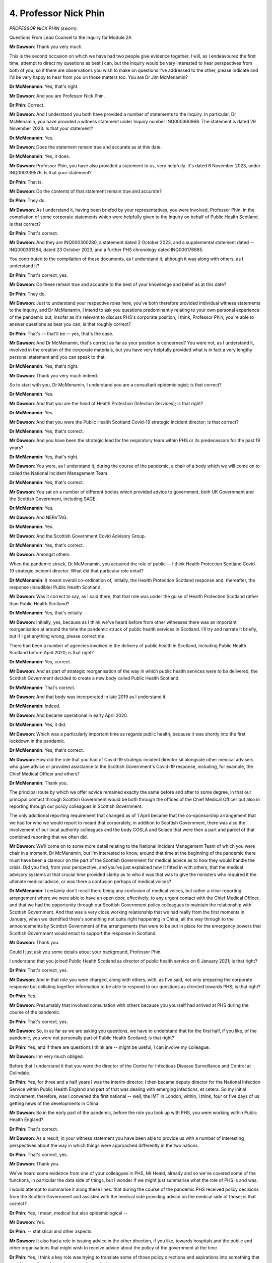 4. Professor Nick Phin
======================

*PROFESSOR NICK PHIN (sworn).*

Questions From Lead Counsel to the Inquiry for Module 2A

**Mr Dawson**: Thank you very much.

This is the second occasion on which we have had two people give evidence together. I will, as I endeavoured the first time, attempt to direct my questions as best I can, but the Inquiry would be very interested to hear perspectives from both of you, so if there are observations you wish to make on questions I've addressed to the other, please indicate and I'd be very happy to hear from you on those matters too. You are Dr Jim McMenamin?

**Dr McMenamin**: Yes, that's right.

**Mr Dawson**: And you are Professor Nick Phin.

**Dr Phin**: Correct.

**Mr Dawson**: And I understand you both have provided a number of statements to the Inquiry. In particular, Dr McMenamin, you have provided a witness statement under Inquiry number INQ000360968. The statement is dated 29 November 2023. Is that your statement?

**Dr McMenamin**: Yes.

**Mr Dawson**: Does the statement remain true and accurate as at this date.

**Dr McMenamin**: Yes, it does.

**Mr Dawson**: Professor Phin, you have also provided a statement to us, very helpfully. It's dated 6 November 2023, under INQ000339576. Is that your statement?

**Dr Phin**: That is.

**Mr Dawson**: Do the contents of that statement remain true and accurate?

**Dr Phin**: They do.

**Mr Dawson**: As I understand it, having been briefed by your representatives, you were involved, Professor Phin, in the compilation of some corporate statements which were helpfully given to the Inquiry on behalf of Public Health Scotland. Is that correct?

**Dr Phin**: That's correct.

**Mr Dawson**: And they are INQ000300280, a statement dated 2 October 2023, and a supplemental statement dated -- INQ000361394, dated 23 October 2023, and a further PHS chronology dated INQ000176685.

You contributed to the compilation of these documents, as I understand it, although it was along with others, as I understand it?

**Dr Phin**: That's correct, yes.

**Mr Dawson**: Do these remain true and accurate to the best of your knowledge and belief as at this date?

**Dr Phin**: They do.

**Mr Dawson**: Just to understand your respective roles here, you've both therefore provided individual witness statements to the Inquiry, and Dr McMenamin, I intend to ask you questions predominantly relating to your own personal experience of the pandemic but, insofar as it's relevant to discuss PHS's corporate position, I think, Professor Phin, you're able to answer questions as best you can; is that roughly correct?

**Dr Phin**: That's -- that'll be -- yes, that's the case.

**Mr Dawson**: And Dr McMenamin, that's correct as far as your position is concerned? You were not, as I understand it, involved in the creation of the corporate materials, but you have very helpfully provided what is in fact a very lengthy personal statement and you can speak to that.

**Dr McMenamin**: Yes, that's right.

**Mr Dawson**: Thank you very much indeed.

So to start with you, Dr McMenamin, I understand you are a consultant epidemiologist; is that correct?

**Dr McMenamin**: Yes.

**Mr Dawson**: And that you are the head of Health Protection (Infection Services); is that right?

**Dr McMenamin**: Yes.

**Mr Dawson**: And that you were the Public Health Scotland Covid-19 strategic incident director; is that correct?

**Dr McMenamin**: Yes, that's correct.

**Mr Dawson**: And you have been the strategic lead for the respiratory team within PHS or its predecessors for the past 19 years?

**Dr McMenamin**: Yes, that's right.

**Mr Dawson**: You were, as I understand it, during the course of the pandemic, a chair of a body which we will come on to called the National Incident Management Team.

**Dr McMenamin**: Yes, that's correct.

**Mr Dawson**: You sat on a number of different bodies which provided advice to government, both UK Government and the Scottish Government, including SAGE.

**Dr McMenamin**: Yes.

**Mr Dawson**: And NERVTAG.

**Dr McMenamin**: Yes.

**Mr Dawson**: And the Scottish Government Covid Advisory Group.

**Dr McMenamin**: Yes, that's correct.

**Mr Dawson**: Amongst others.

When the pandemic struck, Dr McMenamin, you acquired the role of public -- I think Health Protection Scotland Covid-19 strategic incident director. What did that particular role entail?

**Dr McMenamin**: It meant overall co-ordination of, initially, the Health Protection Scotland response and, thereafter, the response (inaudible) Public Health Scotland.

**Mr Dawson**: Was it correct to say, as I said there, that that role was under the guise of Health Protection Scotland rather than Public Health Scotland?

**Dr McMenamin**: Yes, that's initially --

**Mr Dawson**: Initially, yes, because as I think we've heard before from other witnesses there was an important reorganisation at around the time the pandemic struck of public health services in Scotland. I'll try and narrate it briefly, but if I get anything wrong, please correct me.

There had been a number of agencies involved in the delivery of public health in Scotland, including Public Health Scotland before April 2020; is that right?

**Dr McMenamin**: Yes, correct.

**Mr Dawson**: And as part of strategic reorganisation of the way in which public health services were to be delivered, the Scottish Government decided to create a new body called Public Health Scotland.

**Dr McMenamin**: That's correct.

**Mr Dawson**: And that body was incorporated in late 2019 as I understand it.

**Dr McMenamin**: Indeed.

**Mr Dawson**: And became operational in early April 2020.

**Dr McMenamin**: Yes, it did.

**Mr Dawson**: Which was a particularly important time as regards public health, because it was shortly into the first lockdown in the pandemic.

**Dr McMenamin**: Yes, that's correct.

**Mr Dawson**: How did the role that you had of Covid-19 strategic incident director sit alongside other medical advisers who gave advice or provided assistance to the Scottish Government's Covid-19 response, including, for example, the Chief Medical Officer and others?

**Dr McMenamin**: Thank you.

The principal route by which we offer advice remained exactly the same before and after to some degree, in that our principal contact through Scottish Government would be both through the offices of the Chief Medical Officer but also in reporting through our policy colleagues in Scottish Government.

The only additional reporting requirement that changed as of 1 April became that the co-sponsorship arrangement that we had for who we would report to meant that corporately, in addition to Scottish Government, there was also the involvement of our local authority colleagues and the body COSLA and Solace that were then a part and parcel of that combined reporting that we often did.

**Mr Dawson**: We'll come on to some more detail relating to the National Incident Management Team of which you were chair in a moment, Dr McMenamin, but I'm interested to know, around that time at the beginning of the pandemic there must have been a clamour on the part of the Scottish Government for medical advice as to how they would handle the crisis. Did you find, from your perspective, and you've just explained how it fitted in with others, that the medical advisory systems at that crucial time provided clarity as to who it was that was to give the ministers who required it the ultimate medical advice, or was there a confusion perhaps of medical voices?

**Dr McMenamin**: I certainly don't recall there being any confusion of medical voices, but rather a clear reporting arrangement where we were able to have an open door, effectively, to any urgent contact with the Chief Medical Officer, and that we had the opportunity through our Scottish Government policy colleagues to maintain the relationship with Scottish Government. And that was a very close working relationship that we had really from the first moments in January, when we identified there's something not quite right happening in China, all the way through to the announcements by Scottish Government of the arrangements that were to be put in place for the emergency powers that Scottish Government would enact to support the response in Scotland.

**Mr Dawson**: Thank you.

Could I just ask you some details about your background, Professor Phin.

I understand that you joined Public Health Scotland as director of public health service on 6 January 2021; is that right?

**Dr Phin**: That's correct, yes.

**Mr Dawson**: And in that role you were charged, along with others, with, as I've said, not only preparing the corporate response but collating together information to be able to respond to our questions as directed towards PHS; is that right?

**Dr Phin**: Yes.

**Mr Dawson**: Presumably that involved consultation with others because you yourself had arrived at PHS during the course of the pandemic.

**Dr Phin**: That's correct, yes.

**Mr Dawson**: So, in as far as we are asking you questions, we have to understand that for the first half, if you like, of the pandemic, you were not personally part of Public Health Scotland; is that right?

**Dr Phin**: Yes, and if there are questions I think are -- might be useful, I can involve my colleague.

**Mr Dawson**: I'm very much obliged.

Before that I understand it that you were the director of the Centre for Infectious Disease Surveillance and Control at Colindale.

**Dr Phin**: Yes, for three and a half years I was the interim director, I then became deputy director for the National Infection Service within Public Health England and part of that was dealing with emerging infections, et cetera. So my initial involvement, therefore, was I convened the first national -- well, the IMT in London, within, I think, four or five days of us getting news of the developments in China.

**Mr Dawson**: So in the early part of the pandemic, before the role you took up with PHS, you were working within Public Health England?

**Dr Phin**: That's correct.

**Mr Dawson**: As a result, in your witness statement you have been able to provide us with a number of interesting perspectives about the way in which things were approached differently in the two nations.

**Dr Phin**: That's correct, yes.

**Mr Dawson**: Thank you.

We've heard some evidence from one of your colleagues in PHS, Mr Heald, already and so we've covered some of the functions, in particular the data side of things, but I wonder if we might just summarise what the role of PHS is and was.

I would attempt to summarise it along these lines: that during the course of the pandemic PHS received policy decisions from the Scottish Government and assisted with the medical side providing advice on the medical side of those; is that correct?

**Dr Phin**: Yes, I mean, medical but also epidemiological --

**Mr Dawson**: Yes.

**Dr Phin**: -- statistical and other aspects.

**Mr Dawson**: It also had a role in issuing advice in the other direction, if you like, towards hospitals and the public and other organisations that might wish to receive advice about the policy of the government at the time.

**Dr Phin**: Yes, I think a key role was trying to translate some of those policy directions and aspirations into something that could be used, you know, by external organisations.

**Mr Dawson**: So in effect PHS was providing data and advice upstream towards the Scottish Government, but also it was providing it downstream towards institutions, organisations and the public?

**Dr Phin**: That's correct, yes.

**Mr Dawson**: As we've heard from Mr Heald, an important part of that role was that PHS obtained, analysed and published data relating to the pandemic which was used both by the Scottish Government in its assessment of the threat but also by the public.

**Dr Phin**: That's right.

**Mr Dawson**: And we've heard a good deal about that already from Mr Halliday and Mr Heald.

Did the nature of the role of HPS or PHS in any of these capacities change during the pandemic, or did it remain as that?

**Dr Phin**: From my perspective -- bearing in mind, as I say, I came in 2021 -- I can't comment what it was like before then, but from 2021 onwards I would say that the role was pretty much unchanged. We continued to provide that advice, translate it into operational, if you like, guidance and provide intelligence and insight where appropriate.

**Mr Dawson**: Dr McMenamin, you may be able to assist with this as well.

As far as the way that advice was commissioned from HPS, or subsequently PHS, was concerned, from Scottish Government, how was that advice commissioned? Was it advice that was offered or was it specifically requested? How would that advisory function work?

**Dr McMenamin**: I think it would be fair to say that there was a mixture of different approaches that allowed advice and guidance to be offered, either through recognition, because it was fairly obvious that we would need to support our NHS board and local authority colleagues in the investigation and management of cases, but in particular once we reached the first cases being reported in Scotland and our Scottish Government colleagues increasingly moving towards a stepping up of their response on behalf of government and ultimately the emergency powers that were then enacted to support that, more and more of a transition from a health protection alone response into a societal response that our government colleagues were then very, very much at the forefront of, and in particular through the actions of First Minister, a co-ordination of that communication of messaging that was co-ordinated by our Scottish Government colleagues from some point in March onwards.

**Mr Dawson**: Okay.

Obviously, as we discussed with Mr Heald and Mr Halliday, there would be a situation where data was available upon which decisions might be made about the best thing to do to manage the pandemic which would emanate from PHS, and that that PHS data would form a subset of the entirety of the information available to the Scottish Government.

**Dr McMenamin**: Indeed.

**Mr Dawson**: What I'm interested in exploring is the extent to which PHS would form its own views based on its data, one assumes, about what to do, and the Scottish Government would make its mind up or take advice separately, or whether that was a collaborative exercise.

**Dr McMenamin**: It's sometimes easy to forget that in the first days of our response, and indeed the first months, that we had no patients that were potentially presenting with infection and that our data then was a nil return thus far, for instance across the months of January and indeed across the month of February, that we had no cases, but rather that we were using the experience of others, whether that was from China or closer to home in Italy, across the month of February and then using the initial cases that were described in England. Our first approach to that was then to use whatever data was available to us to inform that, backed by this international data.

Professor Phin and I have had a long working relationship across decades in which making sense of those first cases using a First Few 100s approach was actually something which then was important that we were able to bring to the fore and work collaboratively across the UK to describe that first series of cases.

**Mr Dawson**: I think that's a project, if you like, that the Inquiry's heard some evidence about already in Module 2, so just to understand that, the position is that at the beginning -- as regards access to information in particular -- there was very scant information available and that therefore access to data and information was driven by the need to get one's hands on whatever was available --

**Dr McMenamin**: Absolutely.

**Mr Dawson**: -- to inform -- best inform the response.

As the pandemic went on, one assumes more local data systems and testing and cases started to emerge, one could advise on and inform about a more local response; is that correct?

**Dr McMenamin**: And that the opportunity was afforded in the short interval to gear things up, to begin to be able to receive and process that information, recognising that this was in the days before declaration of a pandemic, it was very likely we were going to see an increase in cases and we would require to be able to report on all of those cases.

**Mr Dawson**: We've heard some evidence from the previous witness, who was a government civil servant, about difficulties that were experienced at a government level obtaining information from the UK Government.

You mentioned the fact that there was a necessity to try and rely on whatever evidence one could get, as hopefully reliable as possible, one would assume.

From a scientific perspective, was there over this period -- and indeed any other period during the pandemic -- any difficulty which was experienced gaining information on a scientific basis from the UK Government or from UK agency -- English or UK based agencies?

**Dr McMenamin**: Not at all from our health protection colleagues. As you might imagine, in peacetime, outwith a pandemic setting, there was very good working relationship with our colleagues at what was Public Health England and what became the UK Health Security Agency, and indeed I have been a past chair of a multicountry group looking to harmonise some of our surveillance output. So we were using the relationships that we already had well established to make sure that we were keeping each other, and indeed the rest of the four nations -- and indeed a fifth nation, the Irish Republic -- very well aware of what was developing.

**Mr Dawson**: Sorry, Professor Phin.

**Dr Phin**: I'm just wanting to say, coming from the other perspective, when I was in Public Health England at that particular time we made every effort to try and involve the devolved administrations, as we called them, in both the information sharing and, where time allowed, the detailed development of policy and guidance.

I think it would be fair to say that we didn't start off with no guidance at the beginning of a pandemic. We had the 2009 pandemic, and at that point I was leading the Pandemic Flu Office, and indeed we'd produced a suite of guidance around how we might manage various aspects of it.

So it was a case of getting that guidance out, dusting it off, looking at what we now knew about -- what we knew about Covid, and seeing how we could adapt that existing guidance and use it in a rapid and helpful way with the response that we would -- that potentially we could anticipate.

**Mr Dawson**: Thank you.

So her Ladyship will decide upon this in due course, but whatever the position as regards governmental information sharing or relations from a scientific perspective from both ends, your evidence is that that worked as well as one could expect?

**Dr McMenamin**: Yes.

**Mr Dawson**: I wonder if I could take you, in relation to this initial period, Dr McMenamin, to paragraph 14.18 of your witness statement. The statement is INQ000360968. We asked you some questions about this early period, which you have helpfully responded to in your statement. You say that:

"Early in the response HPS moved on to an emergency footing and instituted their Emergency Response Plan. Sustaining the response over the initial short period of months significantly taxed the capability of HPS to near breaking point despite the best efforts of our parent organisation, National Service Scotland, and the able assistance provided by our ARHAI colleagues ..."

Could you tell us, first of all, which time period you're referring to?

**Dr McMenamin**: So as an immediate response across the months of January, February and March.

**Mr Dawson**: And you say there that -- this is obviously the period before the kind of April, PHS comes into existence --

**Dr McMenamin**: Yes.

**Mr Dawson**: -- we're still talking about HPS, that the position at that stage had stretched HPS to near breaking point. Can you tell us what you meant by that?

**Dr McMenamin**: I am indebted and will be forever indebted to just exactly how much and how wholeheartedly all of our staff threw themselves at addressing all of the issues of the day. It has become commonplace, I think, we've seen in some of the responses that it became common, regrettably, that colleagues were working 12 to 14-hour days for seven days a week and not necessarily having much in the way of opportunity for any downtime. So that continued sustained effort over an initial period, that didn't start with a lockdown but rather started in January, was a significant effort by all of those staff that that meant then, for all of my colleagues then, I can offer nothing but thanks for all of the effort that they expended.

**Mr Dawson**: Could you just assist us with the acronym ARHAI?

**Dr McMenamin**: So Antimicrobial Infection and Healthcare Associated Infection is the acronym. I hope that the provision of the glossary in my own statement was then useful for that purpose to help anyone who might be reading that.

**Mr Dawson**: Yes, thank you.

**Dr McMenamin**: Those colleagues were part of our parent Health Protection Scotland organisation, but remained with our NSS colleagues at the creation of Public Health Scotland, so, if you like --

**Mr Dawson**: We'll get on to that in a moment, but I was just keen to try to understand what the role of that particular body was. In particular, what was it doing specifically in the pandemic response and the process you've described over those early few months?

**Dr McMenamin**: Thank you. The principal role throughout this and the continued role that they had across the pandemic was in the provision of infection prevention and control advice for all of the NHS in Scotland.

**Mr Dawson**: Okay.

I'd like to ask you a few questions about the reorganisation. You've both given us in your statements helpful explanations of that but, broadly speaking, as I think you've alluded to, there was a reorganisation which meant a number of the public health functions which had previously been HPS moved to PHS; but one of the notable things that did not move was this ARHAI part of the operation, which stayed within -- administratively within the ambit of National Services Scotland; is that correct?

**Dr McMenamin**: Yes.

**Mr Dawson**: Can I ask you whether, given the role that you have stated was played, an important role, by your ARHAI colleagues, that administrative separation between the two wings, if you like, of this public health response, or two of the wings, whether that caused difficulty when the separation happened? Because previously you were administratively together and you move to being administratively apart.

**Dr McMenamin**: So this might be considered akin to the most painless separation or divorce that I've ever experienced, because our colleagues continued on a day-to-day basis to work with us, night and day, to be able to deliver what we needed to do. So in those early days, certainly, and that first year of April 2020 to March 2021 was actually something which was barely visible to any external agency, let alone an internal one. We continued to rely on each other to assess the delivery of the things that we did.

**Mr Dawson**: But both parts, if you like, if I can describe it as that, played an essential role --

**Dr McMenamin**: Absolutely.

**Mr Dawson**: -- over that period.

**Dr McMenamin**: Absolutely.

**Mr Dawson**: I think you recognise that in your statement.

**Dr McMenamin**: Yes.

**Mr Dawson**: Professor Phin, you in your witness statement, INQ000339576, at paragraph 11.1.2, comment under subparagraph (i) there that:

"In my view the separation of ARHAI from PHS should not have gone ahead at the start of the pandemic. Trained and suitably experienced health protection staff, familiar with working in the national health protection structure, were in short supply and leaving them in NSS impacted on the ability of PHS to mount an effective response at a critical time during the pandemic. It created artificial barriers to effective working at a time when this was desperately needed. Staff on both sides became distracted by trying to work through new arrangements etc. This was avoidable and unnecessary."

In particular --

**Lady Hallett**: I'm sorry to ask, Mr Dawson. I think the public gallery look as if they're being frozen. Can we please -- one lady has already had to leave because she was so cold, and I've seen others shivering. If we could sort that out rather than -- we don't want to freeze our audience.

Sorry, Mr Dawson.

**Mr Dawson**: I did warn you about coming to Scotland ...

**Lady Hallett**: I don't think it's meant to be that cold indoors, though.

**Mr Dawson**: Thank you, sorry.

Professor Phin, we were asking you about this administrative change, and in particular in light of the evidence that Dr McMenamin's already given about the earlier period before April and the extent to which the pressures had driven the HPS service to near breaking point.

Could you assist us with your apparent view that you think this separation should not have gone ahead, in particular as regards the effect that you think this may have had on the effectiveness of the response?

**Dr Phin**: Yes, I think people maintained a very professional approach to this separation, they tried not to let it get in the way of any sort of barriers to useful working. However, what effectively happened was that Health Protection Scotland lost a third of its workforce in -- when we became Public Health Scotland, and over the period of the pandemic we found ourselves going after the same groups of staff. So we were advertising to fill posts, and indeed there was movement from ARHAI, as we describe, ARHAI, to Public Health Scotland and from Public Health Scotland to ARHAI, which I don't think was helpful.

I think a decision to defer that would have been useful at the time, and indeed there is a consultation ongoing at the moment which Public Health as a corporate body will be contributing to, and we will await the outcome.

What I'm expressing there, I think, is a personal view based on my experience of working in health protection over many years, and that ARHAI equivalent in Public Health England having -- working extremely well within Public Health England. So again this is a professional perspective.

**Mr Dawson**: Because one of the things that the Inquiry is, of course, interested in is the extent to which it might make recommendations to try and make response in any future pandemic better, and I'm sure you are both also engaged in that process regularly. It did occur to us, on reading these comments and others, that this administrative separation -- which of course had been pre-planned many months before, and no one knew there would be a pandemic -- would be something perhaps that we might consider as being something that would improve any future response.

Would you agree with that, Professor?

**Dr Phin**: I would. I mean, if you look at health protection, health protection is an umbrella term describing all aspects. We cover vaccination, we cover infection control, antimicrobial resistance, we interact with animal health, we interact with the food industry, FSA. So health protection is that umbrella under which we all operate and we all work. Clearly people develop special interests, we hive off elements where it's appropriate to develop and garner expertise, but ultimately working as part of that larger health protection organisation, we're able to flex people to where they may be needed in the event of, let's say, a large food-borne outbreak or, as indeed in this situation, in a pandemic.

So being able to have that overarching health protection structure I would say is a key issue going forward.

**Mr Dawson**: Thank you.

One of the things I just wanted to follow up on was that I think, Dr McMenamin, you said earlier that one of the important functions of ARHAI was development of guidance for infection prevention and control in hospital settings. Did that part of the operation also provide such guidance for social care settings?

**Dr McMenamin**: So, yes, they made a significant contribution potentially to anything that we were offering for setting specific information, but in the main the priority, as the name suggests, of -- for their full name, for their abbreviation, was that their principal focus was always to be in the healthcare settings.

So outside of that, they were able to, where it was possible, begin to offer advice, but in the main it was a healthcare offer of that advice.

**Mr Dawson**: I think at paragraph 11.4.2 of the corporate statement it suggests that their role covered both health and social care, but is that to be understood with the limitation that they played some role in that, as I understand what you're saying, but not their priority was hospital (inaudible)?

**Dr McMenamin**: We're probably the wrong people to ask, because given that that separation from 1 April 2020 -- but we can perhaps offer our understanding about that, but it would be good to confirm anything that we're saying with our ARHAI colleagues.

**Mr Dawson**: Yes. The reason obviously I'm interested in that, to be candid, as you will have worked out, Dr McMenamin, is over the period that we are interested in at the very beginning of the pandemic --

**Dr McMenamin**: Yes.

**Mr Dawson**: -- you will be aware that there were many, many infections and deaths in care homes in Scotland.

**Dr McMenamin**: Yes.

**Mr Dawson**: That's an important part of the module that we're addressing here, and we'll come on to some elements of that in due course, but --

**Dr McMenamin**: Yes.

**Mr Dawson**: -- I'm interested in the extent to which the reorganisation, or indeed inadequacies in the ARHAI role in providing guidance to, rather than to hospitals, to care home settings, created a potential problem, given, as we have heard from witnesses, including Donald Macaskill of Scottish Care yesterday, that there was a clamour really within the care community for guidance as to how operate effective infection control within an environment such as a care home, which --

**Dr McMenamin**: Yes.

**Mr Dawson**: -- as I'm sure you'll be aware, is difficult to do.

**Dr McMenamin**: Yes.

**Mr Dawson**: So can you help us, either of you, from a corporate view or from your own personal perspective, Dr McMenamin, as to whether there was a deficiency in the service being provided at that time with regard to guidance, which resulted either from the reorganisation or from the fact that it wasn't clear that guidance to be provided to care homes was a priority in this public health service?

**Dr McMenamin**: So I don't recognise that as being any deficiency. Our colleagues in infection prevention and control were able to make clear a very articulate recommendation about what would be advisable in the setting for health and social care, and they certainly were very much part of the guidance team and the offer of advice that covered this important period across March and April of 2020 onwards.

**Mr Dawson**: Just to be clear -- sorry, before I come to you, Professor -- there might be a difference in the type of guidance being provided, because guidance could be provided to government as to what they should do about it, but I mean guidance being provided to the sector itself.

**Dr McMenamin**: Yes, and indeed my infection prevention and control colleagues were making significant contribution to any of the guidance that was being issued either by Health Protection Scotland before the end of March 2020 or thereafter from Public Health Scotland.

**Mr Dawson**: Yes, thank you.

And, Professor, you have a view?

**Dr Phin**: Well, it's just to say that, you know, we didn't start from scratch when the pandemic started. Healthcare in social and healthcare settings have for many, many years been dealing with outbreaks of flu, norovirus, et cetera, in healthcare and in the community. So there are well established processes around infection control within the social care setting. In addition to that, we have local health boards which have got health protection teams, and we made clear in a number of iterations of the guidance that was subsequently issued that healthcare -- social care settings should approach those health protection teams if there was any concerns or if they needed advice around the implementation or understanding.

So, you know, we didn't start from nothing, there was existing principles, there were existing processes in place, and it was simply a case of trying to adapt those to the peculiarities of the themes or the things that were emerging from this particular pandemic.

**Mr Dawson**: There's just one other aspect of the reorganisation which I'd just like to give you the opportunity to comment on. I think we may have touched on this already, but Chris Robertson -- who's the Chief Statistician, I think, at HPS -- said in his witness statement to this Inquiry that:

"Almost certainly the formation of PHS in April 2020 initially had a major negative impact on the management of the pandemic in Scotland, as there was a whole new layer of senior management who the senior consultants had to report to. The management structure of PHS was more complex than HPS, and the whole organisation much larger. In addition, many of the senior leaders on the PHS board did not appear to have extensive experience in managing a pandemic response and were new and external appointments."

So this is an aspect of the reorganisation which a witness who was involved is suggesting may have had an impact on the response, and one might reasonably think that such a reorganisation of senior management would have an impact on direction, control and the ability of the organisation to function as fully as one needed at that time.

I'd be very interested to hear your perspective on that, whether you agree with it or not, from a corporate or indeed individual perspective.

Dr McMenamin?

**Dr McMenamin**: I recognise everything that you've said that Professor Chris Robertson has written. In practice, I can see much of what Chris has written is something which was either being addressed but was perhaps interrupted, or at least the speed with which people could come to common understanding was interrupted because the pandemic was so demanding of our time. But nonetheless our chief executive and the interim clinical director in Public Health were instrumental in trying to overcome some of the immediate difficulties that we had, particularly about expanding our workforce. Which is always going to take time because you -- the specialists that we needed to grow or acquire from elsewhere were going to take that time.

It's certainly unfortunate about the timing of the creation of the organisation, but nonetheless important that we went ahead with that, and that as we pulled together, as the teams across all of those organisations coming together, we had very, very good buy-in from all of those team members. So at a practical level we could see the immediate benefits of having increased access to the same workforce who had joined us from NSS, who were part of an original organisation, Information Services Division, but also some of the expertise that our colleagues from Health Scotland were bringing to this, and in particular -- and if opportunity arises in the discussion to talk about inequalities -- their great experience was going to be very, very helpful over those coming months as we began to look at that.

**Mr Dawson**: Thank you.

I would like to just say to you, Dr McMenamin, that my question doesn't seek to imply any criticism in any way. This was a pre-planned reorganisation which came at a really extremely unfortunate time. It is part of our remit, however, to explore as a matter of fact --

**Dr McMenamin**: Yes.

**Mr Dawson**: -- whether that reorganisation did impact upon the response which this important organisation could provide, and support and advice that it was obviously was called upon to do.

Do you think overall that it did as a matter of fact, without suggesting any culpability or anything of that sort?

**Dr McMenamin**: It certainly may have affected some of our initial work, but work before PHS was formed had already been enabled by the appointment of a chief executive who was working in the background to make sure that that transition could be as smooth as possible. But I certainly could not disagree with you that that was challenging because we had to expend time and energy that otherwise we wouldn't have had to -- with getting to know new colleagues who were going to be instrumental in helping us doing things.

**Mr Dawson**: Thank you, Dr McMenamin.

Professor?

**Dr Phin**: Yeah, from a corporate perspective, although not around at the time, I worked extremely closely with chief exec and my other colleagues from January 2021 onwards. Looking through and talking to them, it was very clear that there was a recognition they were new to this, and therefore they followed almost to the letter the advice that Jim and his team was giving them about what was needed, what resources needed to be deployed, and I saw nothing to suggest that there was any reticence about moving people into support it.

So it's not something I recognise in the sense that PHS actually provided greater flexibility. There were more resources to pull on, albeit not trained specifically in health protection, but everyone made a contribution and I would say that the establishment of that team across the wider remit actually helped bolster the response and, as I say, I saw nothing to indicate that the advice about how it should be structured, how it should be resourced was ever rejected, and in fact it was supported as best was possible at the time.

**Mr Dawson**: Thank you, Professor.

With my apologies for overrunning, my Lady, that would be a moment to break.

**Lady Hallett**: No, not at all. People probably don't know as yet, we may have to sit a little later tonight. So I shall return at -- we'll have a slightly shorter break in case we need to have another break later, and I shall return at 3.20. And by the looks of it, we're not freezing members of the public gallery any more; good.

*(3.08 pm)*

*(A short break)*

*(3.20 pm)*

**Lady Hallett**: Mr Dawson.

**Mr Dawson**: Thank you, my Lady.

Moving into a slightly different area, we are of course in this module concerned primarily with looking at political decisions made by primarily the Scottish Government but connected with Scotland, and we are asking you questions to try and understand your role in that process.

In your report, Professor Phin, you say at paragraph 1.4.4 of the report, INQ000339576, 1.4.4, where you say, reading from roughly the middle:

"PHS had therefore minimal opportunities to provide Ministers with a first-hand account of the thoughts of senior staff in PHS or to make them aware of the practical implications of policy decisions. The main mechanism by which PHS was able to provide advice to Scottish Government was through the NIMT."

To which I will return imminently.

Do you think that PHS could or should have been able to provide more direct information and advice to ministers, given their central role in the public health response?

**Dr Phin**: Yes, I was contrasting the approach in Scotland with that experience then for the 12 months in England, and right from the start PHE -- either myself as one of the incident directors, one of my medical director or director of health protection -- would be involved in face-to-face discussions with the minister, they would be attending COBR, the COBR meetings, and there would be in the room present providing direct advice, based on largely our experience of: if you were to introduce this policy, this is what it could mean on the ground, these are the issues that we'd have to think through.

With the greatest of respect to colleagues in Scottish Government, they were working at a national level, they were not working -- well, they, I've(?) understood I think what the local implications, the restrictions, the limitations indeed, on what could be done with the public health workforce. So very much being able to be in the same room, advise, point out the implications, I think, was really important.

**Mr Dawson**: Did that create a situation where decisions may be made about restrictions which might be incapable of being delivered on the ground?

**Dr Phin**: Yes, I think we've given a couple of examples, one around borders where there was an expectation that somehow we would be going out, checking up on people as to whether they were maintaining quarantine, and I think there was a reasonably robust exchange between our chief executive and Scottish Government saying that just wasn't a feasible option, we didn't have the legal powers, and in any sense, you know, it wasn't something that we could do. But nevertheless we were instructed to try and enquire about people's wellbeing and provide them with information, but equally if they didn't respond there was an implication that we should somehow report this to Police Scotland. And again that is outwith anything that we would normally do, and had we been available we could have pointed out some of the limitations of that approach.

**Mr Dawson**: Do you think, other than just the practical issues and potential problems that that causes, do you think that that represents perhaps a gap in the knowledge base available to the Scottish ministers in making decisions, because it may be if they were aware of those practical limitations they would have chosen an alternative way of managing the pandemic, for example in the borders situation that you're suggesting?

**Dr Phin**: It's possible, and I would be speculating if I gave an opinion one way or the other. I'm simply noting that the difference, the contrast between England and Scotland where, if you like, the public health, the health protection advice was round the table, providing it directly. That's not to say it was always listened to, but at least there was an opportunity to put those points across, and we were working, if you like, through a filter, you know, people were interpreting what they heard and they were then trying to then re-interpret that in the context of what they were being asked.

So being there, being able to clarify things at that point, I think could have been extremely beneficial.

**Mr Dawson**: I think you mentioned there was another example other than borders that you had considered.

**Dr Phin**: Yes, I mean ... yes, there was another, and I'm trying to think what it was. Apologies, I can't remember, but if it comes to me, I'll --

**Mr Dawson**: Thank you, I appreciate that.

Just staying in your statement there, Professor, there was another issue I wanted to raise with you at paragraph 1.4.3, the immediately preceding paragraph. You enumerate(?) some of the challenges faced by those responding to the pandemic included the need for definitions used for certain key data items, their significance and the frequency of reporting to change over the course of the pandemic; and I think you highlight there, without going through all of the text, that there was an issue in this regard where PHS had suggested that a definition relating to deaths, mortality figures, would appropriately be changed in order to try to maximise accuracy and that that proposal was refused by the Scottish Government because they had become used to the way in which the definition had operated up to that point.

Can you add anything to that?

**Dr Phin**: Well, yes, I mean, that was one example you've given. Another example was in relation to our definition of a patient in hospital with Covid, which was -- the definition that had been used was 28 days, so that was then used to understand occupancy, who was occupying beds in hospital. The reality was that, you know, 28 days is a long time, most people would have been recovered, therefore they weren't occupying a bed because of Covid, and back in November, I think it was, 2022 we proposed the change to bring that down to 14 days. This was supported by CMO's office but it wasn't until May 2023 that that change was actually introduced. So that was nearly six, seven months, and we reckoned, we estimated that using that original definition we were overestimating the number of people in hospital by something like 24%, and if you're trying to make planning assumptions, that's quite a lot of people that you may be overestimating --

**Mr Dawson**: I think perhaps we touched on this with your colleague Mr Heald, it was because the definition of being in hospital 28 days after the test may include people who are no longer suffering from Covid --

**Dr Phin**: That's right.

**Mr Dawson**: -- but were in hospital for another reason. But the point here is that these were matters on which PHS made representations to the government to try to improve the system, but that these were rejected.

**Dr Phin**: Yes, they were eventually implemented --

**Mr Dawson**: Yes.

**Dr Phin**: -- but it was after some time --

**Mr Dawson**: In the intervening period, PHS's position would be that the data provided was not as accurate as it might have been?

**Dr Phin**: Yes.

**Mr Dawson**: I wonder if I might then move to the NIMT and I think, Dr McMenamin, in relation to this. You were the chair of this body. The PHS corporate statement states that:

"HPS set up a National Incident Management Team that met for the first time on 13 January 2020. The composition of the NIMT was dynamic and adapted to the evolving response to the pandemic. NIMT members include local health board directors of public health, Scottish Government policy and analytical advisers, the CMO and representatives from local government and PHS teams. Attendees changed over time between the initial set-up in January 2020 to the formalisation of the group and the agreement of the terms of reference in September 2020."

Was the NIMT a body that was created simply to deal with the Covid crisis, or was it a concept that could be brought together to deal with an emergency of the nature of the Covid crisis, the idea of which already existed?

**Dr McMenamin**: Okay, so in reverse order, I think, to what you just asked me: the "Managing incidents of public health concern" which has been in place as a document that a number of stakeholders assisted us to generate from the Scottish Health Protection Network was a long-standing approach for how we dealt with any incidents, no matter their size, about what should or could be done and who might be able to assist you in delivering the response that was required to bring that issue under control.

Our initial incident management team met, as you said, for the first time in January and I think we've -- we met something like 169 times. I think I might have been the chair 162 of those 169, and Nick maybe three or four of those, whenever I got benched to take leave or something else. So that group was really important in helping us to deliver everything that we then hoped to be able to deal with on a national basis, dealing with whatever the emerging issue was of the time.

And certainly from my perspective it was the privilege of my working lifetime to be able to be the chair of that group, because I don't think I've ever come across a group of colleagues who were as dedicated to try and make sure that they managed Covid as best as was humanly possible to reduce the impact on the population.

**Mr Dawson**: Thank you.

Just to tie into one of the answers that Professor Phin gave a moment ago, my understanding is that the CMO sat on that group; is that correct?

**Dr McMenamin**: Yes, that's correct.

**Mr Dawson**: And you mentioned earlier that one of the reporting mechanisms of PHS, or HPS as it was at that time, was through the CMO, and I think the passage we went to before suggested that because there was not direct contact with ministers, as there had been in Professor Phin's experience in England, the NIMT was the main reporting mechanism.

Was it therefore the case that the CMO attended meetings and that whatever input the group could have the CMO then took away and fed into the Scottish Government machine?

**Dr McMenamin**: I think it was both directions, it was imparting any urgent issues for the incident management team to be able to address, but also hearing first-hand what the intelligence was that was being offered in each of the meetings about what were we seeing, what if anything was working in control of the cases that we were seeing, and instances where that was not the fact, but either that we were seeing an increasing number of cases, that's to say that whatever policy issues had been implemented were not having the effect that they should or, particularly once we had the availability and deployment of vaccination, just what were we beginning to see. That allowed us to have the advice that we were offering from NIMT to come in through the formal four harms reporting arrangement, which I'm sure that we've been through over the previous days.

**Mr Dawson**: Yes.

**Dr McMenamin**: And offered that opportunity to also have in that four harms meeting that direct representative, the CMO, able to give an update to which I, as the chair, or whoever was attending on behalf of PHS, able to supplement that with any additional points that were felt to be important.

**Mr Dawson**: When you say that the NIMT was able to report and feed into the process local experience -- you've talked about outbreaks, the effect of vaccination -- was it possible through that mechanism to feed through local health experience, so in hospitals and the NHS, the frontline, if we can call it?

**Dr McMenamin**: Indeed. However, within the four harms exposure of all of that information, our representative colleagues, as directors of public health, or I think from one of the colleagues that you had yesterday on behalf of COSLA, Solace, hear that local representation about: yes, this is something that we agree with, or their opportunity to offer any contrary view.

**Mr Dawson**: I'm particularly interested in the extent to which it was possible to get frontline NHS information into the machine through that; that was part of it?

**Dr McMenamin**: Absolutely, yes, that is part of that. My principal role in garnering all of that advice then was to make sure that we had representation from all of our NHS boards and, through COSLA and Solace, opportunity to hear exactly what the intelligence was from those local areas about just exactly how bad a problem were they seeing, what was working, what did not, and that allowed us to contextualise any of the advice that we were then offering about the societal measures that were implemented at the time, or later the impact of vaccines.

**Mr Dawson**: Okay, thank you.

What prompted the NIMT to be set up on 13 January 2020?

**Dr McMenamin**: As part of our managing incidents of public health concern, there's a set choreography for what we would do where: is there a problem? A problem assessment group, and that can be called by any of the constituent members -- in this instance an internal issue within Health Protection Scotland -- and thereafter say: we think that there's something that at the very least that we need to begin to prepare for, where we can say there's unusual infection in China which is unexplained, appears to be causing severe illness and was a recognised first step then where we implemented that to try and ensure that we were beginning to prepare for dealing with any increase in cases, should we see any.

**Mr Dawson**: So do I take it, then, that the instigation was from within HPS itself?

**Dr McMenamin**: Yes.

**Mr Dawson**: It wasn't the Scottish Government or anything telling you to do that; you yourselves put that body together?

**Dr McMenamin**: That's correct, and indeed that would be the normal circumstance for almost every incident management team that we've ever created.

**Mr Dawson**: What advice generally was being given over the period between January and February, to the end of February let's say, through the NIMT to the government about the nature of the threat?

**Dr McMenamin**: So in I think almost a daily basis that we have opportunity, through our national incident co-ordination, to be able to meet with a variety of stakeholders which included government, not just for the Chief Medical Officer who you've mentioned already, but also for a number of liaison colleagues within the policy side of government to hear exactly what was the feedback from our NHS board or indeed local authority colleagues about just what they were seeing.

Now, I've already mentioned that early on, that we necessarily were investigating any returning traveller who might meet a case definition, but the first identification of a new case for the first time in Scotland was not until the report on 1 March of 2020.

**Mr Dawson**: So there was little local information one could give, but were you looking at other sources, for example you mentioned earlier getting information from England or internationally, you obviously --

**Dr Phin**: Indeed.

**Mr Dawson**: -- somehow found out about the virus from China in the first place. So what was the tenor of the advice about the threat? I mean, it seems that there is other evidence which is available to this module from another epidemiologist who was expressing, he says, considerable concern about the threat over this period to the Chief Medical Officer. Was that the tenor of the advice being given by NIMT at that stage? Because obviously there was little local information.

**Dr McMenamin**: Indeed. I think across the UK, whether it was through Professor Woolhouse directly or whether it was from a variety of colleagues who were reporting to us, Professor Phin in his prior role, or indeed other colleagues in England, but also any feedback that we had from colleagues in the World Health Organisation or elsewhere, where this distillate of information was demonstrating a picture of gradually escalating, a ramping up of concern across the month of January and February, particularly once we saw that this was not just an isolated problem confined to the shores of China, but rather one which was beginning to hit home closer to home, whether that was Italy or elsewhere.

**Mr Dawson**: So by the end of February, what advice had been given by NIMT about the threat to Scotland to the CMO or Scottish Government?

**Dr McMenamin**: That there was this gradual escalation of threat that we could see and that the important grouping -- that we haven't yet moved on to consider -- is the advice that was coming through from SAGE, the Scientific Advisory Group for Emergencies --

**Mr Dawson**: Yes.

**Dr McMenamin**: -- along with any advice from the New and Emerging Respiratory Virus Threats Advisory Group (NERVTAG), both of which bodies I was sitting on.

That international experience was feeding in through both of those groups, and was being fed in in parallel to anything that we were seeing locally, where that international concern fuelled by any of the modelling scenario output by SPI modelling group was certainly very, very influential in describing what was happening abroad and what might happen next.

**Mr Dawson**: Given that international perspective on the threat which you were also part of, as you said, on those committees, and indeed your knowledge about epidemiology, what advice was being tendered at a local level to Scottish Government about the need to consider precautionary measures that would need to be taken, for example the ramping up of PPE, the development of a testing regime during the month of February, let's say?

**Dr McMenamin**: Well, I think, looking back on things, we had not the position that we perhaps enjoyed at the peak of where we were able to do a million tests a day, but rather that we had a limited number of tests from about the middle of February onwards from, you know, February 10, maybe we had to do -- the capability to offer something between 350, 375 tests per day from a new testing system that was available to be deployed. And I think that that was reflecting in what we were advising, which was: we think that there is an escalating issue internationally. We at that point had not seen any human cases being identified in Scotland, but we had seen some cases identified in England, and indeed across the month of February we were aware of the first of the death reports that were beginning to come through about that. So the advice that we had then was: we need to be prepared to escalate. It was over to our government colleagues who, on a societal perspective, were beginning to put the machinery in place to begin to generate what you've then taken us into, which is: and what should we do about PPE which is already stockpiled, what should we do about any of the other planning that we need to have in place?

**Mr Dawson**: One thing that you've alluded on as being the actual course of events is it does take a while to ramp up testing, it takes a while to acquire PPE, one needs to work out what the current state of stocks and capacity is.

Given the emerging nature of the threat -- as you said, the gradual nature, the emergence of cases in Europe, deaths in Europe -- to what extent do you think that the message being given to government from any of these bodies on which you were sitting was one of urgency such that, even although the threat may not materialise, if it does, one needs to be more ready than we actually were in Scotland?

**Dr McMenamin**: I think that the primacy of the offer of advice here was one where we recognised that that prime influencer of what should happen next needed to be the SAGE group. They were informed by NERVTAG, informed by SPI modelling group, of course informed by any of the national health protection agencies across the UK, but the primary recommendations were going to stem from what our SAGE colleagues were saying.

**Mr Dawson**: Is that because those bodies had access to the best available information?

**Dr McMenamin**: It's not just that they, like us, had access to that information, but rather that they had the brain power in the room to be able to make that determination and recommendation or advice that was then going to UK ministers or being offered to ministers across each of the devolved administrations.

**Mr Dawson**: Thank you.

I think the professor is keen to say something on this subject.

**Dr Phin**: I just wonder if a little bit of context might be helpful here.

We've got to just reflect back to the 2009 pandemic. During the 2009 pandemic many people, organisations globally were heavily criticised for overreacting to what turned out to be a relatively mild infection.

So in the people looking at this, there was the context: at what point do we say this is mild and it's going to be a serious condition? So that was going through people's minds.

The second thing is that the information we were getting out of China suggested that this originated in a wet market or seafood market -- wet being, you know, live animals as opposed to wet in the sort of colloquial sense -- and therefore people were watching and waiting: is this going to be something where there is evidence of human-to-human transmission? And once that started to emerge, that then started to build up a picture that concern should be taken.

The stocks were controlled by UKHSA, and I think it would be fair to say that in the early weeks UKHSA -- or PHE, as it was at the time -- would be the organisation that would take the national, the UK perspective. But as it gradually started to emerge, the DAs, the devolved administrations started then to take on responsibility given that health is a devolved, you know, responsibility in Scotland.

So I think in that context, there was a caution, there was an uncertainty, the information we were getting was coming out slowly and, you know, caution was the day.

The last point I wanted to make was about testing, because I think that was something that came up yesterday. Until we know the genetic sequence of the virus, you can't develop a test. That came out in the middle of January. PHE Colindale worked tirelessly to develop a test. That then had to be field tested, you needed a virus to be able to test it against, it needed to be validated, and it wasn't until 10 February that Scotland carried out its first test. And that validation is important, because CDC, you know, globally -- you know, global body that's held in very high esteem, developed a test which actually turned out to be faulty and did not deliver it. So these are high stakes endeavours.

So the first test was in Scotland on 10 February. 350 tests by the end of February, I think it was 1,900 by the end of March -- pardon?

**Dr McMenamin**: Daily tests.

**Dr Phin**: Sorry, daily tests. These are daily tests, not weekly tests. Thank you.

So wanting to do some of the things that we love to do was constrained simply by the fact that there wasn't the resource, there wasn't the infrastructure and indeed, as the pandemic evolved in those early months into 2020, supply chains were stretched, we ended up not having enough sample kits because everyone was trying to get their hands on them.

So there were multiple factors here that delayed the introduction of testing, which I think we all accept now was an important part of our control response.

**Mr Dawson**: Thank you.

You mentioned in your response that the position was characterised as one of caution, based on the context that you set out, including 2009. Was it the case and was it important that advice being given to the Scottish Government and other governmental bodies didn't only reflect that caution but reflected an element of precaution, given the possibility that the reliance on previous experiences such as 2009 may not turn out to be how this coronavirus manifested itself?

**Dr Phin**: I wasn't party to those discussions, either in PHE or in PHS --

**Mr Dawson**: Of course.

**Dr Phin**: -- but I was party to the discussions where we looked at the evidence, and there was this initial sense of caution: is this going to be the same as 2009? Have we got evidence that there is person-to-person transmission, which would be a key feature of an evolving pandemic? Once we were clear about that, I can't comment on the mechanisms as to how that was fed into either Cabinet Office in England or in Scottish Government. I do know that the CMOs met regularly at that point to consider it, so I would have expected there to have been some information being fed in at that level.

**Mr Dawson**: I was holding off on your response, Professor, but perhaps more appropriately for Dr McMenamin: was it your experience, given your involvement in these advisory structures, that Scottish Government was getting a message of precaution as well as caution at this time? Or was, as the professor has suggested, what characterised the advice being one of caution based on the previous experiences to which he's alluded?

**Dr McMenamin**: I think it would be fair to say that both things were happening, it was caution and precaution. Indeed, I caught part of the testimony earlier from Mr Thomson while we were in the waiting area, and I could see then that that gearing up that was being discussed was something that, certainly from the health protection side of public health discussions, was one that we could see that happening within the discussions we were having then with our health protection and director of public health colleagues, while at the same time any discussion that we had with Scottish Government colleagues, whether it was from the CMO's office or from policy side, we could see that this was an escalating concern, and particularly became an escalating concern once we began to see our first home cases identified and, in particular, as Professor Phin has just taken us into, once we had demonstration of community transmission, onward transmission of this infection to others in the population, then, yes, that was coming home to then be truly something which was much more scary for us.

**Mr Dawson**: That's a key epidemiological red flag, I suppose, is it?

**Dr McMenamin**: Absolutely.

**Mr Dawson**: When did that occur in Scotland?

**Dr McMenamin**: So I think the demonstration that we had is from our first case identification that we had on 1 March, the follow-up of those individuals, along with what our colleagues were doing across the rest of the UK, we were then able to demonstrate sustained community transmission by about the middle of the month of march. That meant then that with -- despite anything that was being done in the background, meant that we had to have some serious discussion then about what further escalation needed to be in place and how incrementally could it be delivered.

**Mr Dawson**: You've mentioned your involvement in both SAGE and NERVTAG --

**Dr McMenamin**: Yes.

**Mr Dawson**: -- Dr McMenamin. The broad question I'm interested in as regards those bodies is the extent which you and other representatives from Scotland were able to voice issues from a particularly Scottish context in terms of asking questions, seeking information, feeding information in, or whether you thought the Scottish participation was suboptimal from a Scottish public health perspective?

**Dr McMenamin**: I certainly don't think it was suboptimal. Like any new group when it's forming, of course there are teething difficulties or maybe from time to time, because of a delivery method for how you communicate, there can be interruptions in information provision or you drop off of an invite or something, but all of those things were really very quickly remedied, in particular for SAGE.

NERVTAG, my status in that group was as a member because I'm an appointed member to that group, whereas --

**Mr Dawson**: In private capacity, was it?

**Dr McMenamin**: That's right.

**Mr Dawson**: Yes.

**Dr McMenamin**: So that throughout all of that, that group was very, very active in looking at any of the new information. For the SAGE status, I think I'm variably described either as a member or observer, but the key thing was that either of the health protection teams in each of the administrations, along with representatives of the chief medical officers of the UK and the policy side were part of those discussions, and I think that that was a full offer of observer status for those groups, and that I felt at no point any difficulty about being able to contribute, particularly when we had something key to raise, and that in particular when we began to describe the first of the vaccine effectiveness studies, that was very, very welcomed by that SAGE group, as we had something new and important potentially as a path out of the lockdowns that had been in place, and relaxation of societal measures.

**Mr Dawson**: Was that through the EAVE II project?

**Dr McMenamin**: Yes, that's correct.

**Mr Dawson**: We've heard some evidence about that already. My broad understanding is that that was a project which was able to deliver early, very early, in fact the earliest, I think, information about the effectiveness of the vaccines in February 2021 --

**Dr McMenamin**: Yes, that's right.

**Mr Dawson**: -- because it was a mechanism that was able to access information quickly through its previous set-up, if you like; is that correct?

**Dr McMenamin**: Indeed, and that first demonstration of effectiveness is of somewhere between 84% and 92% effectiveness for one dose of vaccine on a national basis was really important.

And picking up on something that Nick said earlier -- I beg your pardon, Professor Phin -- that we had the forethought to set something up after the 2009 pandemic which was now bearing fruit and was looking at the whole of the Scottish population to use information to be able to demonstrate that effect.

**Mr Dawson**: The EAVE project involved reviving, as I think you mentioned, a previous project and scaling it up, as I understand it, to be able to access a huge amount of information to inform us about --

**Dr McMenamin**: Indeed.

**Mr Dawson**: -- the crisis, and therefore it was in a position to be able to report quickly on vaccine effectiveness, as we've discussed.

Was it a tool that was used in order to affect the real-time response or did it merely use the same dataset as was being used in order to inform that response?

**Dr McMenamin**: Well, Professor Aziz Sheikh and Professor Chris Robertson are the key architects of this from the University of Edinburgh, and through Professor Robertson who worked with us but is a University of Strathclyde professor of mathematics. It was using near real-time data to be able to demonstrate what our vaccine effect was, but also even before we had vaccines be able to say something about who is most at risk of the development of complications of Covid? The identification of those groups most at risk led to refinement of the some of the advice that was then able to be offered on a policy basis. We were able to use that dataset for validation of risk groups across the UK and, more than that, it's really important and I think it's become important for everyone that they have confidence about: is the vaccine that I'm going to receive going to make me unwell? And it is important, then we were able to investigate on a whole population basis things that might not have been picked up in any of the initial trials of vaccines but, because you were using a whole population, and even though you might have a rare side effect, something is one in a million, you're able to identify that using that whole population basis.

**Mr Dawson**: In the period before that, I think you identified that the project was able to achieve research benefit which would assist the general pandemic response by identifying things through the researchers' efforts, such as particularly at-risk groups and that sort of thing, which might not have been something available elsewhere --

**Dr McMenamin**: Absolutely.

**Mr Dawson**: -- of the EAVE II project.

**Dr McMenamin**: Absolutely, and that demonstration of this surveillance output and the evaluation of the health policy and health benefit of some of our routine approaches was then immensely useful. Not just for Scotland, not just for the UK but was internationally greeted with the broad consensus that this was a really dramatic development that globally was then captured in media reporting.

**Mr Dawson**: We heard from Mr Roger Halliday about the lack of research opportunities and access to data that might have benefitted on a wider scale the pandemic response in Scotland. Would it be fair to say that EAVE II is the exception to that proposition, very much so?

**Dr McMenamin**: In fact that I think went much further than that. It's integral to what Professor Phin and I, with PHS, are looking at about what should be an important part of what Public Health Scotland is doing routinely in the future for the observations about the impacts and description of risk factors, in particular looking at the health inequalities issues that our own organisation is trying to do to not only identify what the inequalities are, but to assess the interventions that are there to try and address those inequalities.

**Mr Dawson**: Thank you very much.

I believe, my Lady, we are to have a short break at this stage for the stenographer.

**Lady Hallett**: Because we may be sitting later --

**Mr Dawson**: Yes.

**Lady Hallett**: -- the stenographer literally just needs to move her fingers --

**Mr Dawson**: A short break --

**Lady Hallett**: -- or she gets very tired.

**Mr Dawson**: -- would be convenient.

**Lady Hallett**: So I'm not going to go very far, I suggest other people don't go, and I shall return at 4.05.

**Mr Dawson**: Thank you, my Lady.

*(4.01 pm)*

*(A short break)*

*(4.05 pm)*

**Lady Hallett**: Mr Dawson.

**Mr Dawson**: I have some questions for you now, it's about two things that I think are related, broadly speaking: care home related guidance, but also something called the policy alignment check which you cover in your statements.

In relation to the care home guidance, we've heard some evidence about this already from Donald Macaskill of Scottish Care, and I think it's fair to say that our understanding of the responses you have provided in this area is that, as per your general position, Professor Phin, you have provided a corporate response but were not part of PHS at the time of the early pandemic; and, Dr McMenamin, your position, as I understand it, is that care home guidance was not a matter that you had direct involvement in, there were others who dealt with that, but that very helpfully you have attempted to answer the question by looking at contemporaneous materials to assist us as best you can with the thinking and process behind care home guidance being issued over that early period.

So have I got that correct?

**Dr McMenamin**: Yes.

**Mr Dawson**: And I think that's an important caveat to your evidence, that you were not, Dr McMenamin, the person who was actually dealing directly with this, but that you are assisting us on an informed but slightly second-hand basis. Is that fair?

**Dr McMenamin**: Indeed.

**Mr Dawson**: Could I just ask you, first of all, about aspects of your statement to do with the concept of the policy alignment check.

In particular, Dr McMenamin, you raise in your statement at paragraph 50.8 some of the challenges that appear to have been experienced by HPS in the early stages of the pandemic, trying to reach consensus in a timely manner. In particular, you refer to some disagreements with the Scottish Government about what precise language there should be and indeed who should take the lead, if you like, in relation to issuing guidance.

I wonder if, perhaps in the specific care context a bit more generally, you could explain to us the issues that were experienced, as you understand it, by HPS and subsequently PHS in that regard.

**Dr McMenamin**: Guidance spanned the period from March of 2020 onwards. My colleagues within HPS and then PHS from 1 April were then working collaboratively with a number of stakeholders to look at whatever guidance was required in each setting. As you might have already gathered, that increasing appreciation about what steps would need to be in place, particularly across the month of March, as we began to appreciate just exactly what we needed to plan for for Covid, meant that very rapidly we were trying to come to a conclusion about what initial guidance might be provided. So, for example, for care home settings, a provision of an initial response in which we were in liaison with Scottish Government, trying to rapidly pull together something for advice.

That is something which Professor Phin and all of us working in health protection are very familiar with, whenever you have an initial incident response where you often are giving completely unacceptable timelines to colleagues to rapidly contribute to information, recognising that you'll do the best that you can for the maximum good within the time available to you, knowing that you may yet have opportunity to come back under current revisions, over the course of the rest of that month or later, to try and identify any further wording change or incorporate any of the new things available.

And in particular we've already began to talk about what the testing challenge was for us in that the number of tests that were available per day, talking about the most good that you could make of those tests was something which was incredibly clinically challenging.

You might imagine if someone is being managed in an intensive care or in a hospital bed and clinically there are some decisions to be made about what medicines, et cetera, that they're receiving, that having priority for testing in that limited testing environment available to you becomes important, as is the investigation of incidents and outbreaks.

That meant that it's not just our colleagues in Scottish Care but in fact everyone involved in that process who is then saying: what can we do to improve the availability of tests? We might recognise that we might not have them this very moment to be able to help with the care home setting, but what can be done to maximise our availability of those tests, and recognise that in fact that, as it turned out later, that we began to incrementally introduce those tests not just to the individuals receiving the care, but to staff that were also involved to try and make sure that we, as it became available to us, could manage that risk.

**Mr Dawson**: You've helpfully told us about the prevailing circumstances with regard to care home guidance.

In trying to combine two topics at once, which was my fault, I don't think we've heard from you about the influence, if any, of the policy alignment check, particularly on the care home guidance in March.

Is there, based on your researches, an effect on the quality or timing of that guidance being provided by HPS?

**Dr McMenamin**: Forgive me, but it does sound as though there might be a misunderstanding about something.

**Mr Dawson**: Thank you.

**Dr McMenamin**: I think within the -- I'm straying into territory for Professor Phin. In the corporate response that we outline, the policy alignment check and the arrangements for that were really something which stemmed from the middle of May onwards, rather than in this initial period that you're speaking to for care homes, was something which we were looking at from the middle of March onwards.

**Mr Dawson**: Right. So it wasn't an issue, it was simply because there's a sentence in the corporate statement that suggests that the PAC process was a direct consequence of the NHS in Scotland having been placed on an emergency footing during the period from March 2020 to April 2022, but that may just reflect the entirety of the pandemic, it may not be that March was when this was actually an operative issue.

**Dr McMenamin**: I think I would understand that the key point that's been made there is that, rather than Public Health Scotland -- or their predecessor, HPS -- being the key body who was responsible for guidance, it changed potentially as of those emergency powers coming in, because the primacy about who had control about the final bit of sign-off then becomes the Scottish ministers, and that that is a key distinction to make between the period before the institution of the emergency powers and the period that preceded it.

**Mr Dawson**: So let me just get this right. The emergency powers came in in Scotland on 26 March.

**Dr McMenamin**: Yes.

**Mr Dawson**: Which by your interpretation means that that was the point at which the Scottish ministers took responsibility over lockdowns, restrictions and the like?

**Dr McMenamin**: Well, they always did have control about that.

**Mr Dawson**: Yes.

**Dr McMenamin**: But rather that they, for guidance purposes, what I'm talking about here, that they had the final say about --

**Mr Dawson**: I see.

**Dr McMenamin**: -- what should be communicated.

**Mr Dawson**: Right.

**Dr McMenamin**: And communication, then -- as a key part of what you're trying to do with guidance -- was then their responsibility. So that's not to say that of course our government colleagues didn't have a significant input to anything that we said about guidance as one of our key partners in that period before --

**Mr Dawson**: Prior to that period, 26 March, HPS would, with in consultation with others like the government, have issued guidance of this nature by its own action.

**Dr McMenamin**: Indeed.

**Mr Dawson**: But then subsequent to that, there was a requirement, given the slightly changed position of the Scottish Government in the management of the pandemic, for there to be greater Scottish Government involvement in the process and effectively an alignment check between what you were proposing and what they were prepared to have put out. Is that broadly the position?

**Dr McMenamin**: Broadly speaking, without the term "policy alignment check" having been formally coined, because that was not coined until some point about the middle of May.

**Mr Dawson**: So this did not have an effect on guidance being issued about care homes in March.

**Dr McMenamin**: Correct.

**Mr Dawson**: The first such guidance having been issued, I think, on 13 March and that having preceded that period, that was simply issued by HPS itself; is that correct?

**Dr McMenamin**: It was issued by HPS itself following discussion with a number of our stakeholders.

**Mr Dawson**: Thank you.

Professor?

**Dr Phin**: Yeah, I wasn't there at the time but, like Dr McMenamin, I've looked at the notes that were available, and I think it's important that the guidance that was issued in March was actually for a care setting. It wasn't simply care homes. It covered services delivered in the home, community services generally. It was a generic document. It wasn't until later, I think until April, that we actually issued specific guidance for the care homes, by which time we were into this situation where sign-off was by Scottish Government.

The policy alignment guidance was absolutely key to taking forward guidance because, prior to that time, the challenge that we had was trying to get agreement and trying to get guidance out in a timely fashion, and -- I think as you will see from some of the evidence we submitted --there were substantial delays in getting sign-off, which actually resulted in three or four sets of guidance actually not being issued but as moving on to an updated set of guidance. So the whole idea of the policy alignment is to try and speed up, make the process more efficient, and to address any concerns.

I would say that there was an analogy with Public Health England where we had something called the triple lock, which was an attempt to try and make sure that the organisations were all aligned and so that any guidance that was issued, you know, had the support and clarity from all organisations.

**Mr Dawson**: Could we look, please, at INQ000101020. This is the report which her Ladyship has seen before, "Discharges from NHS Scotland hospitals to care homes between 1 March and 31 May 2020", published in October 2020. This is a report that was compiled by Public Health Scotland in connection with the discharge from hospitals to care homes over that period; is that right?

**Dr McMenamin**: That's right.

**Mr Dawson**: In this report, it is, I think, set out that guidance was issued by HPS first on 13 March 2020?

**Dr McMenamin**: Yes.

**Mr Dawson**: And that it suggested a number of things, including social distancing, essential visits only, accept admissions to the home if safe, and close the home if resident tests positive.

**Dr McMenamin**: Yes.

**Mr Dawson**: That's broadly what the guidance was.

Now, you've given an answer to this, I think, already, but I just want to address it directly.

That guidance contains no guidance or suggestion about the possibility of people being tested, or the requirement for a test before being moved from a hospital to a care home; is that right?

**Dr McMenamin**: Yes, that's correct.

**Mr Dawson**: What is the reason why there is no element related to testing in that advice from HPS, as you understand it, based on your researches, Dr McMenamin?

**Dr McMenamin**: Well, my understanding was about availability of the tests that would be able to support such an approach, not just about, as you've just taken us into, discharge from hospital or admission from home to a care setting, but also the thinking that was going on in the background about: what would we need to be able to test not just those individuals who were in that care setting but potentially the staff who would be involved too?

**Mr Dawson**: So the issue was that, as you said earlier in your answer, there were no tests and there were difficulties around prioritising testing at that stage; is that --

**Dr McMenamin**: I think it's the latter, that there was certainly significant pressure on test availability, dependent upon the setting that we wished to deploy it, and that there had to be effectively a triage, the concentration of where did we think the maximal benefit might derive from that test offer.

That's not just from HPS at the time, or ultimately from PHS, but rather across all of the clinical service, about what could or should be done there.

**Mr Dawson**: Some might suggest, and indeed have suggested -- and I would like to give you the opportunity, both of you, to comment on this -- that at that time it was known that where the greatest need was was care homes, because the most vulnerable were the elderly and it was known or ought to have been known that care homes were generally an environment which had poor infection control, not at the level of a hospital, such that if a positive patient were released they would be exposed to a number of elderly vulnerable patients whom they would be likely to infect.

I simply invite your comment on that, because it's a matter that's been said to us by several witnesses.

**Dr Phin**: Could I come in on that point? I think -- I don't know if you're aware of it, but there was a consensus statement issued on 26 May 2022, and this was a consensus statement that was commissioned by the Department of Health and Social Care in England and it was an independent report involving care homes, NHS, et cetera, and this was looking at the discharge of patients from hospital with Covid into care homes. It was a fairly extensive review, it actually used the data that was provided by Public Health Scotland in coming to its conclusions, and I think it draws out a couple of really important issues.

I think it recognises that both in care homes and in hospital we have two things, we've got two high contact groups, in other words we've got people being provided by care, very :outline:`close contact`, therefore potential for transmission is high, and they're both dealing with vulnerable populations.

The conclusion of this report -- and I'm very happy to forward it to you if you've not already seen it -- is an acknowledgement that at least some care home outbreaks were caused, partly caused or intensified by discharge from hospital to care homes, and I think that's an important issue.

They also identified, as was the case in the Public Health Scotland finding, that there is an association between care home size and outbreaks. In other words, the bigger the care home, the bigger the interactions, the more potential for outbreaks to occur.

And then finally, which I think is a really key issue, is that there was an acknowledgement that hospital discharges to care homes without testing early in the pandemic is highly likely to have caused some outbreaks. However, looking at two outbreaks that occurred, one in the East of England and one in Norfolk and Suffolk, the conclusion was that this was not the dominant driver, and in fact in the East of England study just under 6% of cases were definitely linked to hospital, and in fact in the Norfolk and Suffolk outbreak two out of 89 cases were linked. And again the conclusion is that hospital discharge was not a prominent feature of transmission in the healthcare setting.

Instead, and it's in the report so I'm not -- this is not me saying this -- that care home staff and visiting professionals were probably the cause of many of the introductions and the promulgation of infection within the care homes, and they cite a case in Norfolk where there were six establishments, genetic sequencing identified this was not in the hospital, it was not in the community, it was being transmitted within the hospital setting.

So I'm not sure if you're aware of it, I think it's useful, because I think it acknowledges that there was an element but it was not the key, it was not the dominant route of transmission.

**Mr Dawson**: Do we see in either of the boxes on 13 or 26 March, which helpfully summarise the guidance, the two pieces of guidance issued by Health Protection Scotland, guidance relating to what should be done to minimise the risk of transmission by care home staff or visiting professionals?

**Dr Phin**: Sorry, I didn't --

**Dr McMenamin**: For visiting professionals?

**Mr Dawson**: Yes, I'm quoting what I understood Professor Phin to have said was the predominant cause of the trans --

**Dr Phin**: Yes. That was the conclusion from this consensus --

**Mr Dawson**: What I'm asking is whether any guidance was given by this public health body to try to minimise that route of transmission at that time?

**Dr McMenamin**: If you mean --

**Mr Dawson**: Because I don't see it in the boxes.

**Dr McMenamin**: Okay. The context here was regarding the care homes, which is what you've put up on the screen. Professor Phin's already taken us into that, there was broader guidance that was available for use across the NHS and other settings, and indeed for the clinical management of individuals in the community. I think that the guidance was perhaps updated five times across the month of March. I'm not quite sure across the month of April how many times. But perhaps either Professor Phin or myself would need to come back to you about the detail of that specific question that you just asked.

**Mr Dawson**: It doesn't appear in those boxes.

**Dr McMenamin**: That's correct, it does not appear.

**Mr Dawson**: Yes.

Just to be clear, there was a second guidance, I think, issued by HPS on 26 March. Did your researches, Dr McMenamin, reveal why it was that a second piece of guidance was necessary at that particular point? There was a significant change obviously on 21 April, but why was a second guidance issued at that time?

**Dr McMenamin**: I think it would be fair to say that I'd just covered part of that by saying that each and every opportunity was made to update any of our guidance, and that there were five updates to that across the month of March. Forgive me, but I don't know what the driver was for --

**Mr Dawson**: Yes. If you don't know because of your limited involvement, I understand that, Dr McMenamin.

The other major element of these guidances -- other than the fact that they don't require negative tests or, as was subsequently the case, two negative tests before a patient or a resident would be allowed to be transferred from a hospital into a care home -- is that the infection control measures and social distancing measures which are recommended here are, according to those who work within the care profession, completely unrealistic.

For example, "essential visits only" is simply something that many care home patients, many of whom suffer from dementia, it's simply not something that is tolerable. Simply also that the vague suggestion that there should be social distancing in a care home with many patients with dementia, for example, is something at the very least -- if not impossible, is something at the very least on which further specification would be required.

Have your researches indicated that there was any consideration in the publication of these guidance or these very practical limitations on the ability of the care sector to minimise infection within care homes?

**Dr McMenamin**: I think, certainly from what I have been able to see as communications in the background and from my own recollection of some of the discussions with colleagues at the time, of course all of those considerations were articulated, not just by Scottish Care, but were certainly discussed in a number of meetings across that time, and there were very passionate presentation of those views by a number of colleagues, including by Donald Macaskill, in those sorts of meetings.

I think that there was much sympathy for all of those views, but in practice what we had at the time was something which was scary because of the large number of potential deaths that we may yet go on to see at that time point, and regrettably -- and it is with much regret that everyone, myself included, in PHS offer our deep regret about each and every one of those deaths and that for all of the families of everyone who was affected by this dreadful infection, and for the care staff too who managed all of these much loved individuals in those settings.

I think it would be certainly an instinctively human reaction that of course all of those things were being considered in each of those settings, but the key driver was: do the most good that we can. Understandably our knowledge at the time was as whatever you've seen documented, and that what we were then offering was the best advice at the time to try and deal with it, and that that then dynamically had to change over time as more information became available to us, particularly once we knew about the offer of tests when that became available to us.

**Mr Dawson**: Are there any -- given your answer and what we've looked at, are there any elements of the public health services and Scotland's role in providing guidance and support over this period that PHS, as kind of a legacy body, is able to identify, and are there any further expressions of regret which the organisation would like to advance on behalf of PHS to those who lost loved ones as a result of that mass outbreak of care home infections?

**Dr Phin**: Yes, I mean, unreservedly. Clearly the pandemic had an enormous impact and, as you say, a key risk factor for Covid complications and indeed deaths was age, older population, those with comorbidities, those with existing vulnerabilities, and these were the types of people who actually lived in some of the settings we're describing at the moment.

It's -- I can only offer my sympathy, my condolences. This was a situation unprecedented. We were desperately trying to get principles, guidance out to care homes that they could use and adapt, and I have to stress that we recognised at the outset we cannot provide a set of guidance that answers every question, because as you have said there were people with dementia, there were people with other conditions for whom different types of care were necessary.

So what we tried to produce were some principles, some key pieces of guidance, and advice, that could be adapted and used in the healthcare setting -- sorry, in the social care setting, where the people looking after those people had the better -- had a greater insight into what they needed and how to adapt those principles in a practical and sensitive way.

So, yes, we -- you know, my condolences on behalf of the organisation to all those families and individuals who suffered.

**Dr McMenamin**: One further thing perhaps to add is: you may recognise from the evidence that we've submitted, Public Health Scotland's role here is in provision of guidance, it's our local authority and NHS board colleagues who had the relationship with the care homes and, as Professor Phin has just taken us into, that opportunity for those offering care in the community was to make a dialogue with their local health protection teams and their public health departments to go through any issue that they had. That was certainly a really important thing for those departments to be able to collect any of the valuable intelligence there and share that, and indeed the very welcome component of Cabinet Secretary announcement also was the role to try and co-ordinate activity by the department -- by the department of public health directors locally to try and address such circumstance.

**Mr Dawson**: Those provisions, I think you're referring to the 21 April announcement?

**Dr McMenamin**: Yes.

**Mr Dawson**: Which is reflected again here. Is there any reason for you to think that those provisions could not have been introduced much earlier, based on your knowledge of the way that public health and these organisations and agencies work?

**Dr McMenamin**: Yeah, I think from the review of the information that I see, an earlier step in retrospect, something which could potentially have been done was that earlier appeal for better co-ordination. That's not to say that any of our colleagues were not doing their best, but rather it was unclear about who had overall primacy in being able to make sure that things were as best co-ordinated as they possibly could be. I've already said that HPS and PHS didn't have -- we certainly don't have any legislative power to be able to do anything for those settings.

**Mr Dawson**: Yes.

**Dr McMenamin**: Another body that is there is able to say something about the care homes, which is the Care Inspectorate. So for them, working in conjunction with those agencies who are responsible for the care of the population, it's the NHS boards and the local authorities.

**Mr Dawson**: Thank you for that perspective.

I'd like to ask you about one other area. I might be able to cover this without going to the detailed report.

You've helpfully given us some very detailed information about a particular aspect of the Covid-19 pandemic in Scotland, namely the significance of the Nike conference which took place in late February 2020 as regards the transmission of the virus.

As I think is reflected in reports which emanate from PHS and you, this is an event which has largely been portrayed as a superspreader event, but as I understand it the -- HPS undertook an investigation into the extent, retrospectively, as to whether that had in fact been the case or not.

My understanding is that the broad conclusions were that that proposition was in fact not correct, and that the strain of the virus which had been introduced via that event could be shown to have died out and not caused a mass outbreak of infection as had been speculated.

Is that the broad conclusion of the report?

**Dr McMenamin**: Indeed, the Nike conference wasn't a ground zero, it was one of at least 200 plus introductions of slightly different variants of the Covid-19 virus into the population. There was some remarkable detective work enabled by whole genomic sequencing, looking at the genetic fingerprints of the different variants at the time which allowed us to demonstrate that the public health actions that were taken limited the effect of the spread.

The spread within the Scottish and indeed the UK population was something that appeared to be limited to those individuals who attended or, for instance, to households of those individuals, and that that certainly meant that we instituted a number of local actions to deal with that.

It's certainly fair to say that that was certainly assisted later by what we then have all come to see, which is either for Scotland, the rest of the UK or internationally, across the month of March into April, all of the societal measures that then kicked in to try and limit the spread of infection, but we've certainly not seen recurrence of any of that infection --

**Mr Dawson**: It was that aspect that, not so much relating to the particular conference strain but the wider investigation that I was interested in, because I think what the report shows is that in Scotland on at least 283 occasions during March and February, Covid, SARS-CoV-2 was introduced into Scotland.

**Dr McMenamin**: Yes.

**Mr Dawson**: And there is in fact a separate estimate from another group of 307 over that period.

**Dr McMenamin**: Yes.

**Mr Dawson**: And that the lineages which were introduced over that period could be traced to mainland Europe, particularly Spain; is that right?

**Dr McMenamin**: I think particularly Italy, Spain and other European countries, yes.

**Mr Dawson**: Yes, thank you. Spain is just mentioned, but that -- it is effectively from continental Europe where Covid came into Scotland over that period --

**Dr McMenamin**: Yes.

**Mr Dawson**: -- is that what we think?

And the study also helpfully indicated that there was community transmission which was likely to have occurred in Scotland undetected up to one to two weeks earlier than the first detected case which was on 1 March; is that right?

**Dr McMenamin**: Yes.

**Mr Dawson**: And also it suggests that, considering the 14 to 28-day incubation period before seroconversion, the report concludes that it was likely that the virus began circulating in Scotland in late February 2020?

**Dr McMenamin**: Yes, on that basis.

**Mr Dawson**: Yes. So it's a helpful indicator as to what was actually going on at that time, although of course unknown.

**Dr McMenamin**: Indeed.

**Mr Dawson**: Could I ask you about one further aspect of that, Dr McMenamin? You have in your report some observations. Another aspect of the Nike conference which has caused some degree of public consternation is the fact that information relating to it which was available to HPS in its investigations but Scottish Government and other agencies, other public agencies, was not publicised at that time, which I think created or contributed to the creation of an apprehension that something was being hidden from the public and that it was significant in connection with the way in which Covid spread in Scotland.

You suggest in your report I think that there are some positive public health reasons for not publicising the name. I think they include at least the -- your experience that if one does release details of things like that, that that might reduce the willingness of the agency involved or the company involved to participate in initial investigations, which you have said are important; is that broadly correct?

**Dr McMenamin**: That's correct.

**Mr Dawson**: Would it not have been possible, however, to try to find a middle ground? Because the public health communications policy of the Scottish Government subsequent to this was based very much on the idea -- the idea -- that the Scottish Government was being honest with the people of Scotland, and the Nike conference experience in many eyes soured that relationship and meant that people did not trust the Scottish Government.

Would it not have been possible to deal with those public health concerns that you've pointed out by anonymising but still releasing information so that people were aware that there was a potential threat, and perhaps even to reassure them about the fact that HPS and your colleagues were doing everything they could to try and keep it under control?

**Dr McMenamin**: So in retrospect, yes, that's one certain area that it could have been done, but with the agreement of the Chief Medical Officer of the time they agreed with our conclusion which was to keep --

**Mr Dawson**: Thank you.

**Dr McMenamin**: -- to keep the information as it was.

I do take your point that that is a really important area of keeping the public with us in any of our communication, and certainly our government colleagues were supportive of this at the time too.

**Mr Dawson**: Thank you very much. Just bear with me one second.

*(Pause)*

**Mr Dawson**: Those are my questions. I'm sure I could go on for many hours, but we've reached the end of the day.

There is one Rule 10 proposal which we are just dealing with, my Lady, very momentarily, from one of the core participants.

**Lady Hallett**: Which I haven't seen yet?

**Mr Dawson**: No.

*(Pause)*

**Lady Hallett**: Are you the source, Ms Mitchell?

**Ms Mitchell**: I had assumed that that would be sent. I had checked, it was sent to the right box.

Two in the one day, my Lady, but it's just that I had an opportunity that my learned friend didn't have to look at the document that was being referred to by Dr Phin in relation to outbreaks, and --

**Lady Hallett**: Ask your question, Ms Mitchell.

**Ms Mitchell**: I'm obliged. I'll be very, very quick.

Questions From Ms Mitchell KC

**Ms Mitchell**: The report you referred to, just so we can be clear I'm talking about the right document, is the consensus statement on the association between the discharge of patients from hospitals and Covid in care homes published 26 May 2022; is that correct?

**Dr Phin**: That's correct, yes.

**Ms Mitchell**: You clearly have a detailed knowledge of that report. The report indicates that in relation to the data from which -- the information you gave about discharge into care homes, that has some important limitations; is that correct?

**Dr Phin**: Yeah.

**Ms Mitchell**: Can you identify what those limitations are? Would it be easier for me to point them out to you, at this time of day, perhaps?

**Dr Phin**: Well, I would be happy to take it and give a fuller response.

**Ms Mitchell**: Perhaps I can just put it this way: the limitations are, I think, broadly speaking, two-fold in relation to the data.

The first of these two, what are described as important features of limitations of the data, is that there was lone variable levels of testing in care homes' populations in wave 1, with variations between areas depending on testing capacity. Typically, symptomatic residents admitted to hospital were tested but asymptomatic residents who were admitted for other reasons were not routinely tested. So there was a testing problem: if you couldn't test, you didn't know where Covid might have come from. Is that correct?

**Dr Phin**: Well, yes, generally, but the two instances are cited where a study was carried out in the East of England where they were able to demonstrate that 6% of cases were linked, and that is where whole genome sequencing would have been an important component.

The other one was an investigation of six establishments that were linked in Norfolk and Suffolk, where again two out of 89 were linked through this genetic fingerprinting --

**Ms Mitchell**: Indeed.

**Dr Phin**: -- able to say these were exactly the same strain and there was nothing in the community that we were aware of and there was nothing in the hospital.

I think what these are is a consensus statement, these are a group of people both NHS, social care, scientists, and this is their conclusion, looking at a number of different studies, and ... yeah.

**Ms Mitchell**: And indeed their conclusion, that the first part was that all analysis of the impact of hospital discharges are limited by two important features of the available data, the first which was identified, the second which is no UK country can easily and completely identify who is resident in care homes or who was discharged from hospital to care homes because sometimes the addresses weren't changed. So that is another limiting factor of the data.

And in fact the report ends by saying none of these problems are fixable retrospectively, meaning that all of the analysis done are based in data that are less than ideal. Is that correct?

**Dr Phin**: That is the conclusion of that group. I would add though that they additionally looked at international studies, which actually supported the findings of their conclusion. So I keep going -- I go back to it's a consensus group.

I'm simply reporting and I'm -- I think it would be obviously relevant to this Inquiry that they had a copy of that report, given it does highlight some of the issues that I think have been raised elsewhere.

**Ms Mitchell**: I'm obliged.

**Lady Hallett**: Thank you very much, Ms Mitchell.

Thank you, Mr Dawson.

Thank you both very much. Thank you or a second time, Dr McMenamin. I'll try not to call you in every module, but thank you for your help. Thank you, Professor, for your help too.

*(The witnesses withdrew)*

**Lady Hallett**: And I hope that everyone gets as restful a weekend as possible, and I will see everyone at 10 o'clock on Monday. Thank you.

*(4.48 pm)*

*(The hearing adjourned until 10 am on Monday, 22 January 2024)*

